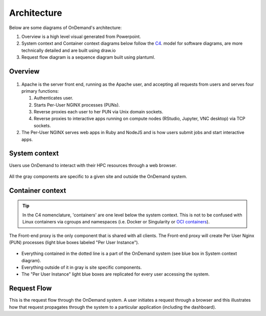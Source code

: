 .. _architecture:

Architecture
============

Below are some diagrams of OnDemand's architecture:

#. Overview is a high level visual generated from Powerpoint.
#. System context and Container context diagrams below follow the `C4 <https://c4model.com/>`_.
   model for software diagrams, are more technically detailed and are built using draw.io
#. Request flow diagram is a sequence diagram built using plantuml.

Overview
--------


.. figure:: /architecture/ood_overview.png

#. Apache is the server front end, running as the Apache user, and accepting all requests from users and serves four primary functions:

   #. Authenticates user.
   #. Starts Per-User NGINX processes (PUNs).
   #. Reverse proxies each user to her PUN via Unix domain sockets.
   #. Reverse proxies to interactive apps running on compute nodes (RStudio, Jupyter, VNC desktop) via TCP sockets.

#. The Per-User NGINX serves web apps in Ruby and NodeJS and is how users submit jobs and start interactive apps.


System context
-----------------------

Users use OnDemand to interact with their HPC resources through a web browser.

.. figure:: /architecture/ood_system_view.png

All the gray components are specific to a given site and outside the OnDemand
system.

Container context
-----------------------

.. tip::

   In the C4 nomenclature, 'containers' are one level below the system context. This is
   not to be confused with Linux containers via cgroups and namespaces (i.e. Docker or
   Singularity or `OCI containers <https://www.opencontainers.org/>`_).

The Front-end proxy is the only component that is shared with all clients.
The Front-end proxy will create Per User Nginx (PUN) processes (light blue boxes labeled "Per User Instance").

.. figure:: /architecture/ood_container_view.png

* Everything contained in the dotted line is a part of the OnDemand system (see blue box in System context diagram).
* Everything outside of it in gray is site specific components.
* The "Per User Instance" light blue boxes are replicated for every user accessing the system.

Request Flow
-----------------------

This is the request flow through the OnDemand system. A user initiates a
request through a browser and this illustrates how that request propagates
through the system to a particular application (including the dashboard).

.. uml:: architecture/request-flow.uml


